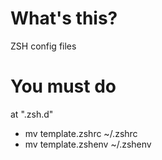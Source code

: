 * What's this?
  ZSH config files

* You must do
  
at ".zsh.d"
  - mv template.zshrc ~/.zshrc
  - mv template.zshenv ~/.zshenv
